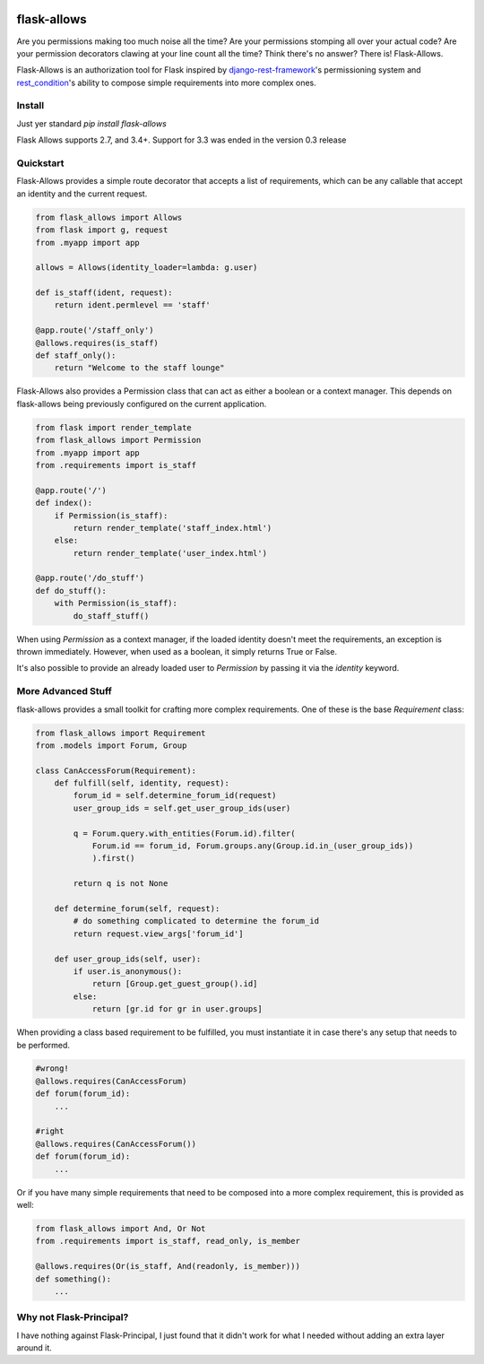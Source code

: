 .. image:: https://travis-ci.org/justanr/flask-allows.svg?branch=master
    :target: https://travis-ci.org/justanr/flask-allows


flask-allows
============

Are you permissions making too much noise all the time? Are your permissions
stomping all over your actual code? Are your permission decorators clawing
at your line count all the time? Think there's no answer? There is! Flask-Allows.


Flask-Allows is an authorization tool for Flask inspired by
`django-rest-framework <https://github.com/tomchristie/django-rest-framework>`_'s
permissioning system and `rest_condition <https://github.com/caxap/rest_condition>`_'s
ability to compose simple requirements into more complex ones.

Install
-------

Just yer standard `pip install flask-allows`

Flask Allows supports 2.7, and 3.4+. Support for 3.3 was ended in the version 0.3 release


Quickstart
----------

Flask-Allows provides a simple route decorator that accepts a list of requirements,
which can be any callable that accept an identity and the current request.

.. code:: Python

    from flask_allows import Allows
    from flask import g, request
    from .myapp import app

    allows = Allows(identity_loader=lambda: g.user)

    def is_staff(ident, request):
        return ident.permlevel == 'staff'

    @app.route('/staff_only')
    @allows.requires(is_staff)
    def staff_only():
        return "Welcome to the staff lounge"

Flask-Allows also provides a Permission class that can act as either a boolean
or a context manager. This depends on flask-allows being previously configured
on the current application.


.. code:: Python

    from flask import render_template
    from flask_allows import Permission
    from .myapp import app
    from .requirements import is_staff

    @app.route('/')
    def index():
        if Permission(is_staff):
            return render_template('staff_index.html')
        else:
            return render_template('user_index.html')

    @app.route('/do_stuff')
    def do_stuff():
        with Permission(is_staff):
            do_staff_stuff()

When using `Permission` as a context manager, if the loaded identity doesn't
meet the requirements, an exception is thrown immediately. However, when used
as a boolean, it simply returns True or False.


It's also possible to provide an already loaded user to `Permission` by passing
it via the `identity` keyword.


More Advanced Stuff
------------------

flask-allows provides a small toolkit for crafting more complex requirements.
One of these is the base `Requirement` class:

.. code:: Python

    from flask_allows import Requirement
    from .models import Forum, Group

    class CanAccessForum(Requirement):
        def fulfill(self, identity, request):
            forum_id = self.determine_forum_id(request)
            user_group_ids = self.get_user_group_ids(user)

            q = Forum.query.with_entities(Forum.id).filter(
                Forum.id == forum_id, Forum.groups.any(Group.id.in_(user_group_ids))
                ).first()

            return q is not None

        def determine_forum(self, request):
            # do something complicated to determine the forum_id
            return request.view_args['forum_id']

        def user_group_ids(self, user):
            if user.is_anonymous():
                return [Group.get_guest_group().id]
            else:
                return [gr.id for gr in user.groups]

When providing a class based requirement to be fulfilled, you must
instantiate it in case there's any setup that needs to be performed.

.. code:: Python

    #wrong!
    @allows.requires(CanAccessForum)
    def forum(forum_id):
        ...

    #right
    @allows.requires(CanAccessForum())
    def forum(forum_id):
        ...

Or if you have many simple requirements that need to be composed into a more
complex requirement, this is provided as well:

.. code:: Python

    from flask_allows import And, Or Not
    from .requirements import is_staff, read_only, is_member

    @allows.requires(Or(is_staff, And(readonly, is_member)))
    def something():
        ...


Why not Flask-Principal?
------------------------

I have nothing against Flask-Principal, I just found that it didn't work for
what I needed without adding an extra layer around it.
